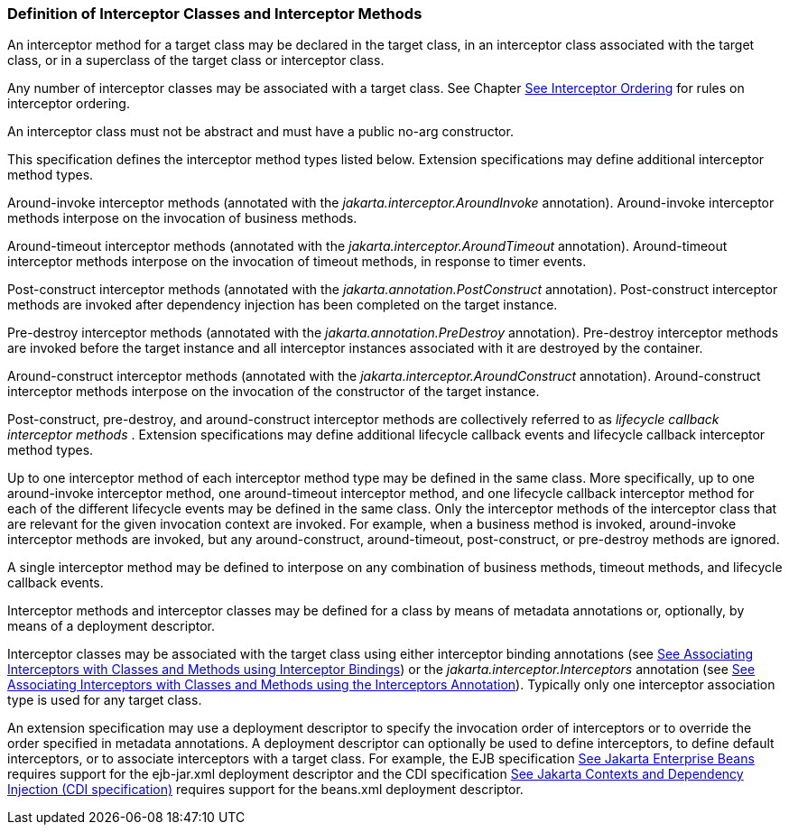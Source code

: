 ////
*******************************************************************
* Copyright (c) 2019 Eclipse Foundation
*
* This specification document is made available under the terms
* of the Eclipse Foundation Specification License v1.0, which is
* available at https://www.eclipse.org/legal/efsl.php.
*******************************************************************
////

[[definition_of_interceptor_classes_and_interceptor_methods]]
=== Definition of Interceptor Classes and Interceptor Methods

An interceptor method for a target class may
be declared in the target class, in an interceptor class associated with
the target class, or in a superclass of the target class or interceptor
class.

Any number of interceptor classes may be
associated with a target class. See Chapter
link:intercept.html#a446[See Interceptor Ordering] for rules on
interceptor ordering.

An interceptor class must not be abstract and
must have a public no-arg constructor.

This specification defines the interceptor
method types listed below. Extension specifications may define
additional interceptor method types.

Around-invoke interceptor methods (annotated
with the _jakarta.interceptor.AroundInvoke_ annotation). Around-invoke
interceptor methods interpose on the invocation of business methods.

Around-timeout interceptor methods (annotated
with the _jakarta.interceptor.AroundTimeout_ annotation). Around-timeout
interceptor methods interpose on the invocation of timeout methods, in
response to timer events.

Post-construct interceptor methods (annotated
with the _jakarta.annotation.PostConstruct_ annotation). Post-construct
interceptor methods are invoked after dependency injection has been
completed on the target instance.

Pre-destroy interceptor methods (annotated
with the _jakarta.annotation.PreDestroy_ annotation). Pre-destroy
interceptor methods are invoked before the target instance and all
interceptor instances associated with it are destroyed by the container.

Around-construct interceptor methods
(annotated with the _jakarta.interceptor.AroundConstruct_ annotation).
Around-construct interceptor methods interpose on the invocation of the
constructor of the target instance.

Post-construct, pre-destroy, and
around-construct interceptor methods are collectively referred to as
_lifecycle callback interceptor methods_ . Extension specifications may
define additional lifecycle callback events and lifecycle callback
interceptor method types.

Up to one interceptor method of each
interceptor method type may be defined in the same class. More
specifically, up to one around-invoke interceptor method, one
around-timeout interceptor method, and one lifecycle callback
interceptor method for each of the different lifecycle events may be
defined in the same class. Only the interceptor methods of the
interceptor class that are relevant for the given invocation context are
invoked. For example, when a business method is invoked, around-invoke
interceptor methods are invoked, but any around-construct,
around-timeout, post-construct, or pre-destroy methods are ignored.

A single interceptor method may be defined to
interpose on any combination of business methods, timeout methods, and
lifecycle callback events.

Interceptor methods and interceptor classes
may be defined for a class by means of metadata annotations or,
optionally, by means of a deployment descriptor.

Interceptor classes may be associated with
the target class using either interceptor binding annotations (see
link:intercept.html#a303[See Associating Interceptors with
Classes and Methods using Interceptor Bindings]) or the
_jakarta.interceptor.Interceptors_ annotation (see
link:intercept.html#a423[See Associating Interceptors with
Classes and Methods using the Interceptors Annotation]). Typically only
one interceptor association type is used for any target class.

An extension specification may use a
deployment descriptor to specify the invocation order of interceptors or
to override the order specified in metadata annotations. A deployment
descriptor can optionally be used to define interceptors, to define
default interceptors, or to associate interceptors with a target class.
For example, the EJB specification link:intercept.html#a542[See
Jakarta Enterprise Beans, version 4.0.
https://jakarta.ee/specifications/enterprise-beans/4.0/.] requires support for the
ejb-jar.xml deployment descriptor and the CDI specification
link:intercept.html#a543[See
Jakarta Contexts and Dependency Injection (CDI specification), version 3.0.
https://jakarta.ee/specifications/cdi/3.0/.] requires support for the beans.xml
deployment descriptor.
